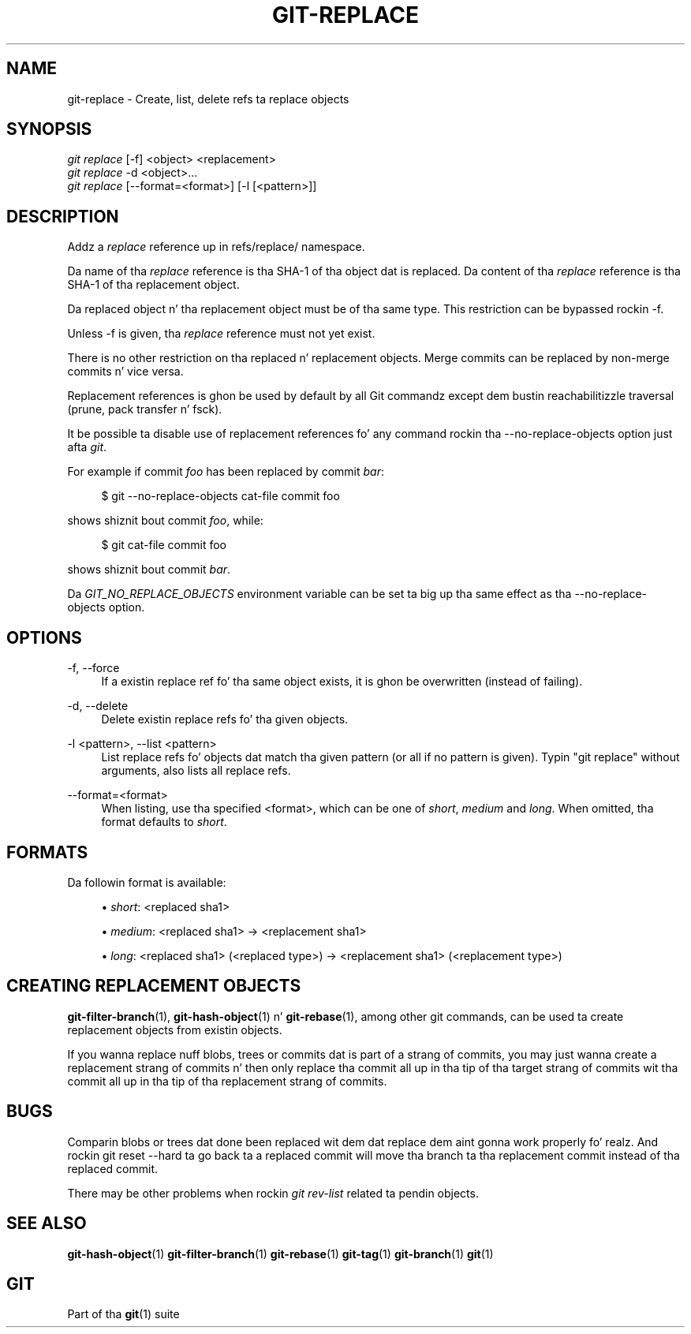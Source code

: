 '\" t
.\"     Title: git-replace
.\"    Author: [FIXME: author] [see http://docbook.sf.net/el/author]
.\" Generator: DocBook XSL Stylesheets v1.78.1 <http://docbook.sf.net/>
.\"      Date: 10/25/2014
.\"    Manual: Git Manual
.\"    Source: Git 1.9.3
.\"  Language: Gangsta
.\"
.TH "GIT\-REPLACE" "1" "10/25/2014" "Git 1\&.9\&.3" "Git Manual"
.\" -----------------------------------------------------------------
.\" * Define some portabilitizzle stuff
.\" -----------------------------------------------------------------
.\" ~~~~~~~~~~~~~~~~~~~~~~~~~~~~~~~~~~~~~~~~~~~~~~~~~~~~~~~~~~~~~~~~~
.\" http://bugs.debian.org/507673
.\" http://lists.gnu.org/archive/html/groff/2009-02/msg00013.html
.\" ~~~~~~~~~~~~~~~~~~~~~~~~~~~~~~~~~~~~~~~~~~~~~~~~~~~~~~~~~~~~~~~~~
.ie \n(.g .ds Aq \(aq
.el       .ds Aq '
.\" -----------------------------------------------------------------
.\" * set default formatting
.\" -----------------------------------------------------------------
.\" disable hyphenation
.nh
.\" disable justification (adjust text ta left margin only)
.ad l
.\" -----------------------------------------------------------------
.\" * MAIN CONTENT STARTS HERE *
.\" -----------------------------------------------------------------
.SH "NAME"
git-replace \- Create, list, delete refs ta replace objects
.SH "SYNOPSIS"
.sp
.nf
\fIgit replace\fR [\-f] <object> <replacement>
\fIgit replace\fR \-d <object>\&...
\fIgit replace\fR [\-\-format=<format>] [\-l [<pattern>]]
.fi
.sp
.SH "DESCRIPTION"
.sp
Addz a \fIreplace\fR reference up in refs/replace/ namespace\&.
.sp
Da name of tha \fIreplace\fR reference is tha SHA\-1 of tha object dat is replaced\&. Da content of tha \fIreplace\fR reference is tha SHA\-1 of tha replacement object\&.
.sp
Da replaced object n' tha replacement object must be of tha same type\&. This restriction can be bypassed rockin \-f\&.
.sp
Unless \-f is given, tha \fIreplace\fR reference must not yet exist\&.
.sp
There is no other restriction on tha replaced n' replacement objects\&. Merge commits can be replaced by non\-merge commits n' vice versa\&.
.sp
Replacement references is ghon be used by default by all Git commandz except dem bustin reachabilitizzle traversal (prune, pack transfer n' fsck)\&.
.sp
It be possible ta disable use of replacement references fo' any command rockin tha \-\-no\-replace\-objects option just afta \fIgit\fR\&.
.sp
For example if commit \fIfoo\fR has been replaced by commit \fIbar\fR:
.sp
.if n \{\
.RS 4
.\}
.nf
$ git \-\-no\-replace\-objects cat\-file commit foo
.fi
.if n \{\
.RE
.\}
.sp
.sp
shows shiznit bout commit \fIfoo\fR, while:
.sp
.if n \{\
.RS 4
.\}
.nf
$ git cat\-file commit foo
.fi
.if n \{\
.RE
.\}
.sp
.sp
shows shiznit bout commit \fIbar\fR\&.
.sp
Da \fIGIT_NO_REPLACE_OBJECTS\fR environment variable can be set ta big up tha same effect as tha \-\-no\-replace\-objects option\&.
.SH "OPTIONS"
.PP
\-f, \-\-force
.RS 4
If a existin replace ref fo' tha same object exists, it is ghon be overwritten (instead of failing)\&.
.RE
.PP
\-d, \-\-delete
.RS 4
Delete existin replace refs fo' tha given objects\&.
.RE
.PP
\-l <pattern>, \-\-list <pattern>
.RS 4
List replace refs fo' objects dat match tha given pattern (or all if no pattern is given)\&. Typin "git replace" without arguments, also lists all replace refs\&.
.RE
.PP
\-\-format=<format>
.RS 4
When listing, use tha specified <format>, which can be one of
\fIshort\fR,
\fImedium\fR
and
\fIlong\fR\&. When omitted, tha format defaults to
\fIshort\fR\&.
.RE
.SH "FORMATS"
.sp
Da followin format is available:
.sp
.RS 4
.ie n \{\
\h'-04'\(bu\h'+03'\c
.\}
.el \{\
.sp -1
.IP \(bu 2.3
.\}
\fIshort\fR: <replaced sha1>
.RE
.sp
.RS 4
.ie n \{\
\h'-04'\(bu\h'+03'\c
.\}
.el \{\
.sp -1
.IP \(bu 2.3
.\}
\fImedium\fR: <replaced sha1> \(-> <replacement sha1>
.RE
.sp
.RS 4
.ie n \{\
\h'-04'\(bu\h'+03'\c
.\}
.el \{\
.sp -1
.IP \(bu 2.3
.\}
\fIlong\fR: <replaced sha1> (<replaced type>) \(-> <replacement sha1> (<replacement type>)
.RE
.SH "CREATING REPLACEMENT OBJECTS"
.sp
\fBgit-filter-branch\fR(1), \fBgit-hash-object\fR(1) n' \fBgit-rebase\fR(1), among other git commands, can be used ta create replacement objects from existin objects\&.
.sp
If you wanna replace nuff blobs, trees or commits dat is part of a strang of commits, you may just wanna create a replacement strang of commits n' then only replace tha commit all up in tha tip of tha target strang of commits wit tha commit all up in tha tip of tha replacement strang of commits\&.
.SH "BUGS"
.sp
Comparin blobs or trees dat done been replaced wit dem dat replace dem aint gonna work properly\& fo' realz. And rockin git reset \-\-hard ta go back ta a replaced commit will move tha branch ta tha replacement commit instead of tha replaced commit\&.
.sp
There may be other problems when rockin \fIgit rev\-list\fR related ta pendin objects\&.
.SH "SEE ALSO"
.sp
\fBgit-hash-object\fR(1) \fBgit-filter-branch\fR(1) \fBgit-rebase\fR(1) \fBgit-tag\fR(1) \fBgit-branch\fR(1) \fBgit\fR(1)
.SH "GIT"
.sp
Part of tha \fBgit\fR(1) suite
